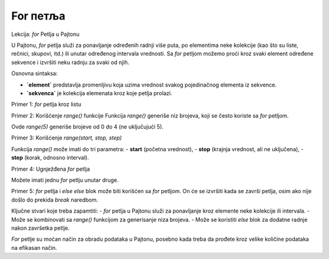 For петља
===========

Lekcija: `for` Petlja u Pajtonu

U Pajtonu, `for` petlja služi za ponavljanje određenih radnji više puta, po elementima neke kolekcije (kao što su liste, rečnici, skupovi, itd.) 
ili unutar određenog intervala vrednosti. Sa `for` petljom možemo proći kroz svaki element određene sekvence i izvršiti neku radnju za svaki od njih.

Osnovna sintaksa:

.. activecode:: for1
   :coach:

   for element in sekvenca:
       # ovde ide kod koji će se izvršiti za svaki element


- **`element`** predstavlja promenljivu koja uzima vrednost svakog pojedinačnog elementa iz sekvence.
- **`sekvenca`** je kolekcija elemenata kroz koje petlja prolazi.


Primer 1: `for` petlja kroz listu

.. activecode:: for2
   :coach:

   voce = ["jabuka", "banana", "kruska"]
   for vocka u voce:
       print(vocka)



Primer 2: Korišćenje `range()` funkcije
Funkcija `range()` generiše niz brojeva, koji se često koriste sa `for` petljom.

.. activecode:: for3
   :coach:

   for broj u range(5):
       print(broj)


Ovde `range(5)` generiše brojeve od 0 do 4 (ne uključujući 5).

Primer 3: Korišćenje `range(start, stop, step)`

Funkcija `range()` može imati do tri parametra:
- **start** (početna vrednost),
- **stop** (krajnja vrednost, ali ne uključena),
- **step** (korak, odnosno interval).

.. activecode:: for4
   :coach:

   for broj u range(2, 10, 2):
       print(broj)


Primer 4: Ugnježđena `for` petlja

Možete imati jednu `for` petlju unutar druge.

.. activecode:: for5
   :coach:

   for i in range(3):
       for j in range(2):
            print(f"i: {i}, j: {j}")



Primer 5: `for` petlja i `else`
`else` blok može biti korišćen sa `for` petljom. On će se izvršiti kada se završi petlja, osim ako nije došlo do prekida `break` naredbom.

.. activecode:: for6
   :coach:


   for broj u range(3):
       print(broj)
   else:
       print("Petlja je završena!")



Ključne stvari koje treba zapamtiti:
- `for` petlja u Pajtonu služi za ponavljanje kroz elemente neke kolekcije ili intervala.
- Može se kombinovati sa `range()` funkcijom za generisanje niza brojeva.
- Može se koristiti `else` blok za dodatne radnje nakon završetka petlje.

`For` petlje su moćan način za obradu podataka u Pajtonu, posebno kada treba da prođete kroz velike količine podataka na efikasan način.